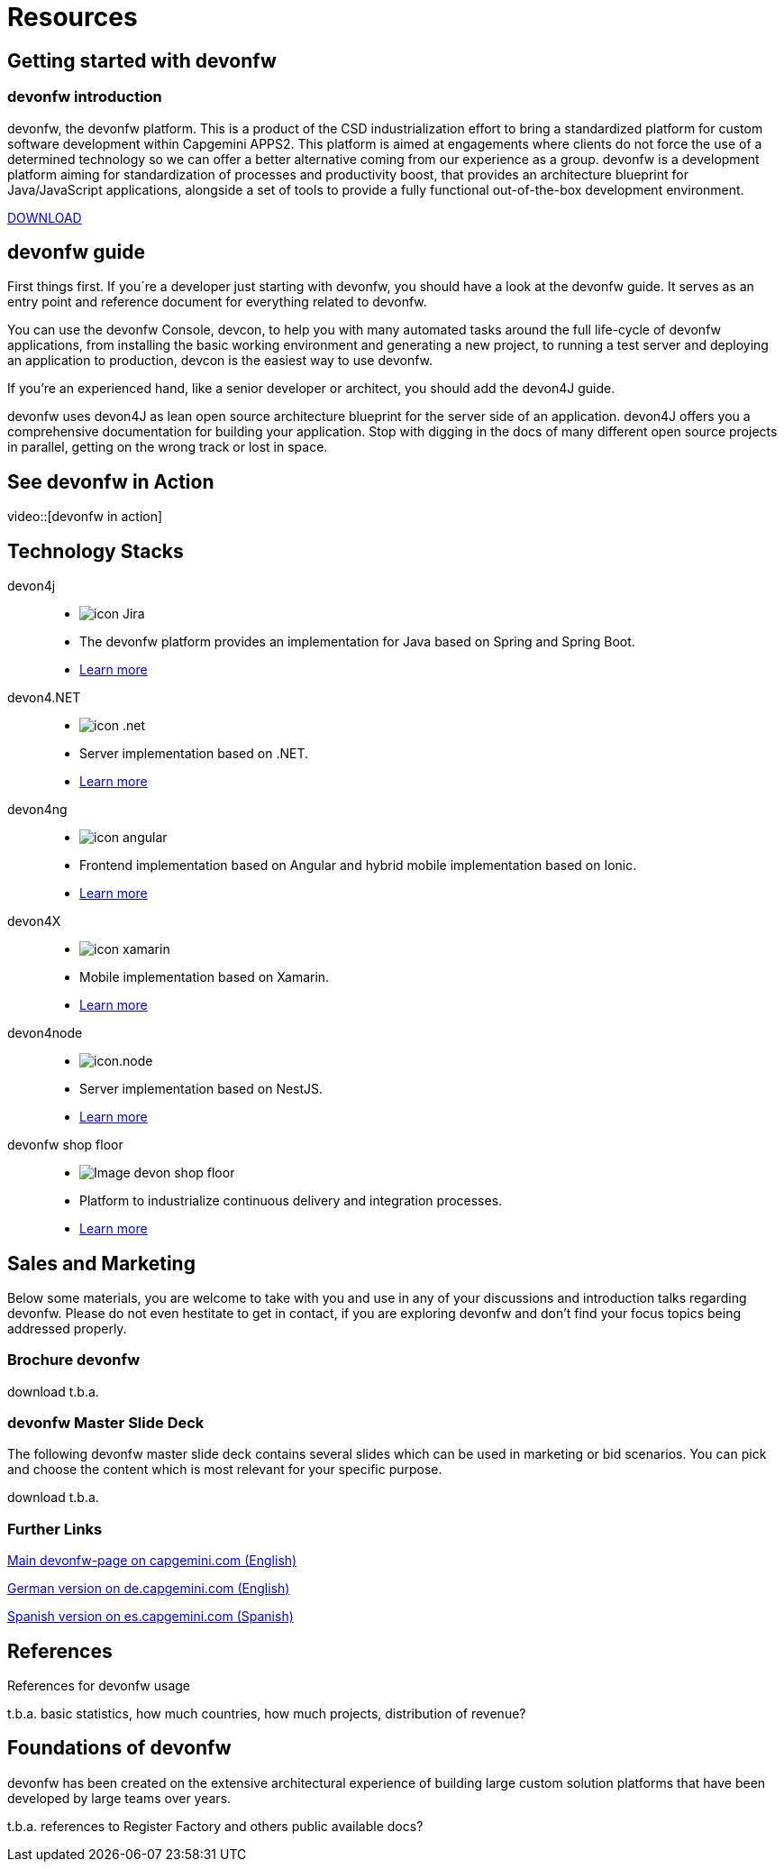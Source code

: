 = Resources

== Getting started with devonfw

=== devonfw introduction

devonfw, the devonfw platform. This is a product of the CSD industrialization effort to bring a standardized platform for custom software development within Capgemini APPS2. This platform is aimed at engagements where clients do not force the use of a determined technology so we can offer a better alternative coming from our experience as a group.
devonfw is a development platform aiming for standardization of processes and productivity boost, that provides an architecture blueprint for Java/JavaScript applications, alongside a set of tools to provide a fully functional out-of-the-box development environment.

[.btn.blue-button]#http://de-mucevolve02/files/devonfw/current[DOWNLOAD]#

== devonfw guide

First things first. If you´re a developer just starting with devonfw, you should have a look at the devonfw guide. It serves as an entry point and reference document for everything related to devonfw.

You can use the devonfw Console, devcon, to help you with many automated tasks around the full life-cycle of devonfw applications, from installing the basic working environment and generating a new project, to running a test server and deploying an application to production, devcon is the easiest way to use devonfw.

If you're an experienced hand, like a senior developer or architect, you should add the devon4J guide.

devonfw uses devon4J as lean open source architecture blueprint for the server side of an application. devon4J offers you a comprehensive documentation for building your application. Stop with digging in the docs of many different open source projects in parallel, getting on the wrong track or lost in space.


== See devonfw in Action

video::[devonfw in action]


[.cards]
== Technology Stacks

devon4j::
  * image:/images/icon-Jira.png[]
  * The devonfw platform provides an implementation for Java based on Spring and Spring Boot.
  * link:/index.html[Learn more]
devon4.NET::
  * image:/images/icon-.net.png[]
  * Server implementation based on .NET.
  * link:/index.html[Learn more]
devon4ng::
  * image:/images/icon-angular.png[]
  * Frontend implementation based on Angular and hybrid mobile implementation based on Ionic.
  * link:/index.html[Learn more]
devon4X::
  * image:/images/icon-xamarin.png[]
  * Mobile implementation based on Xamarin.
  * link:/index.html[Learn more]
devon4node::
  * image:/images/icon.node.png[]
  * Server implementation based on NestJS.
  * link:/index.html[Learn more]
devonfw shop floor::
  * image:/images/Image-devon-shop-floor.png[]
  * Platform to industrialize continuous delivery and integration processes.
  * link:/index.html[Learn more]

== Sales and Marketing

Below some materials, you are welcome to take with you and use in any of your discussions and introduction talks regarding devonfw. Please do not even hestitate to get in contact, if you are exploring devonfw and don't find your focus topics being addressed properly.

=== Brochure devonfw

download t.b.a.

=== devonfw Master Slide Deck

The following devonfw master slide deck contains several slides which can be used in marketing or bid scenarios. You can pick and choose the content which is most relevant for your specific purpose.

download t.b.a.

=== Further Links

link:/index.html[Main devonfw-page on capgemini.com (English)]

link:/index.html[German version on de.capgemini.com (English)]

link:/index.html[Spanish version on es.capgemini.com (Spanish)]

== References

References for devonfw usage

t.b.a. basic statistics, how much countries, how much projects, distribution of revenue?

== Foundations of devonfw

devonfw has been created on the extensive architectural experience of building large custom solution platforms that have been developed by large teams over years.

t.b.a. references to Register Factory and others public available docs?
